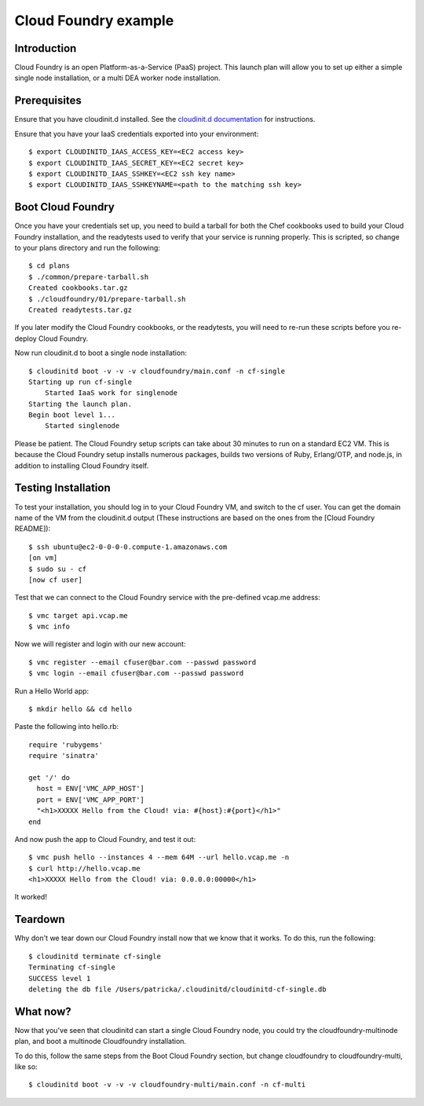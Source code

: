 Cloud Foundry example
================================

Introduction
------------

Cloud Foundry is an open Platform-as-a-Service (PaaS) project. This launch plan
will allow you to set up either a simple single node installation, or a multi
DEA worker node installation.


Prerequisites
-------------

Ensure that you have cloudinit.d installed. See the `cloudinit.d documentation`_
for instructions.

Ensure that you have your IaaS credentials exported into your environment::

    $ export CLOUDINITD_IAAS_ACCESS_KEY=<EC2 access key>
    $ export CLOUDINITD_IAAS_SECRET_KEY=<EC2 secret key>
    $ export CLOUDINITD_IAAS_SSHKEY=<EC2 ssh key name>
    $ export CLOUDINITD_IAAS_SSHKEYNAME=<path to the matching ssh key>

Boot Cloud Foundry
------------------

Once you have your credentials set up, you need to build a tarball for both the
Chef cookbooks used to build your Cloud Foundry installation, and the
readytests used to verify that your service is running properly. This is
scripted, so change to your plans directory and run the following::

    $ cd plans
    $ ./common/prepare-tarball.sh
    Created cookbooks.tar.gz
    $ ./cloudfoundry/01/prepare-tarball.sh 
    Created readytests.tar.gz

If you later modify the Cloud Foundry cookbooks, or the readytests, you will
need to re-run these scripts before you re-deploy Cloud Foundry.

Now run cloudinit.d to boot a single node installation::

    $ cloudinitd boot -v -v -v cloudfoundry/main.conf -n cf-single
    Starting up run cf-single
        Started IaaS work for singlenode
    Starting the launch plan.
    Begin boot level 1...
        Started singlenode

Please be patient. The Cloud Foundry setup scripts can take about 30 minutes to
run on a standard EC2 VM. This is because the Cloud Foundry setup installs
numerous packages, builds two versions of Ruby, Erlang/OTP, and node.js, in
addition to installing Cloud Foundry itself.


Testing Installation
--------------------

To test your installation, you should log in to your Cloud Foundry VM, and
switch to the cf user. You can get the domain name of the VM from the cloudinit.d
output (These instructions are based on the ones from the [Cloud Foundry README])::

    $ ssh ubuntu@ec2-0-0-0-0.compute-1.amazonaws.com
    [on vm]
    $ sudo su - cf
    [now cf user]

Test that we can connect to the Cloud Foundry service with the pre-defined
vcap.me address::

    $ vmc target api.vcap.me
    $ vmc info

Now we will register and login with our new account::

    $ vmc register --email cfuser@bar.com --passwd password
    $ vmc login --email cfuser@bar.com --passwd password

Run a Hello World app::

    $ mkdir hello && cd hello

Paste the following into hello.rb::

    require 'rubygems'
    require 'sinatra'

    get '/' do
      host = ENV['VMC_APP_HOST']
      port = ENV['VMC_APP_PORT']
      "<h1>XXXXX Hello from the Cloud! via: #{host}:#{port}</h1>"
    end

And now push the app to Cloud Foundry, and test it out::

    $ vmc push hello --instances 4 --mem 64M --url hello.vcap.me -n
    $ curl http://hello.vcap.me
    <h1>XXXXX Hello from the Cloud! via: 0.0.0.0:00000</h1>

It worked! 


Teardown
--------

Why don't we tear down our Cloud Foundry install now that we know that it
works. To do this, run the following::

    $ cloudinitd terminate cf-single
    Terminating cf-single
    SUCCESS level 1
    deleting the db file /Users/patricka/.cloudinitd/cloudinitd-cf-single.db


What now?
---------

Now that you've seen that cloudinitd can start a single Cloud Foundry node, you
could try the cloudfoundry-multinode plan, and boot a multinode Cloudfoundry
installation. 

To do this, follow the same steps from the Boot Cloud Foundry section, but change
cloudfoundry to cloudfoundry-multi, like so::

    $ cloudinitd boot -v -v -v cloudfoundry-multi/main.conf -n cf-multi

.. _cloudinit.d documentation: http://www.nimbusproject.org/doc/cloudinitd/latest/
.. _Cloud Foundry README: https://github.com/cloudfoundry/vcap/blob/master/README.md
